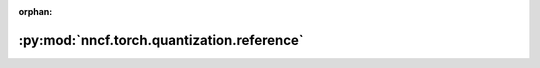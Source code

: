 :orphan:

:py:mod:`nncf.torch.quantization.reference`
===========================================

.. py:module:: nncf.torch.quantization.reference


